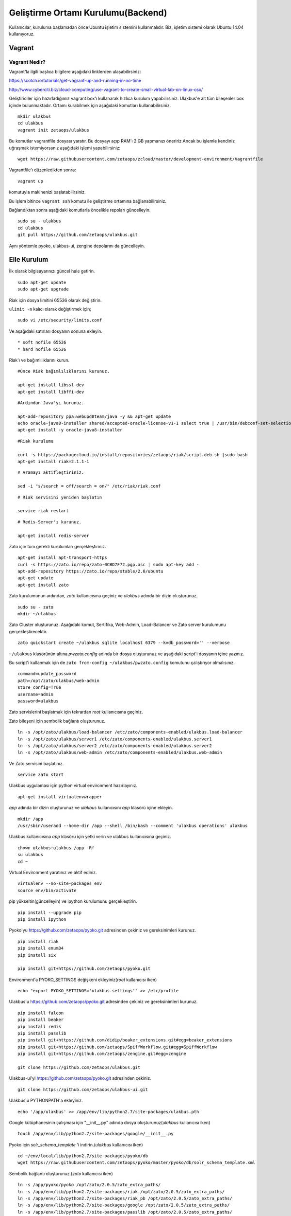 +++++++++++++++++++++++++++++++++++
Geliştirme Ortamı Kurulumu(Backend)
+++++++++++++++++++++++++++++++++++

Kullanıcılar, kuruluma başlamadan önce Ubuntu işletim sistemini kullanmalıdır. Biz, işletim sistemi olarak Ubuntu 14.04 kullanıyoruz.

===========
**Vagrant**
===========

Vagrant Nedir?
--------------

Vagrant'la ilgili başlıca bilgilere aşağıdaki linklerden ulaşabilirsiniz:

https://scotch.io/tutorials/get-vagrant-up-and-running-in-no-time

http://www.cyberciti.biz/cloud-computing/use-vagrant-to-create-small-virtual-lab-on-linux-osx/

Geliştiriciler için hazırladığımız vagrant box'ı kullanarak hızlıca kurulum yapabilirsiniz. Ulakbus'e ait tüm bileşenler box içinde bulunmaktadır. Ortamı kurabilmek için aşağıdaki komutları kullanabilirsiniz.

::

    mkdir ulakbus
    cd ulakbus
    vagrant init zetaops/ulakbus

Bu komutlar vagrantfile dosyası yaratır. Bu dosyayı açıp RAM'ı 2 GB yapmanızı öneririz.Ancak bu işlemle kendiniz uğraşmak istemiyorsanız aşağıdaki işlemi yapabilirsiniz:


::

    wget https://raw.githubusercontent.com/zetaops/zcloud/master/development-environment/Vagrantfile

Vagrantfile'ı düzenledikten sonra:


::

    vagrant up

komutuyla makinenizi başlatabilirsiniz.

Bu işlem bitince ``vagrant ssh`` komutu ile geliştirme ortamına bağlanabilirsiniz.

Bağlandıktan sonra aşağıdaki komutlarla öncelikle repoları güncelleyin.


::

     sudo su - ulakbus
     cd ulakbus
     git pull https://github.com/zetaops/ulakbus.git

Aynı yöntemle pyoko, ulakbus-ui, zengine depolarını da güncelleyin.

================
**Elle Kurulum**
================

İlk olarak bilgisayarınızı güncel hale getirin.

::

    sudo apt-get update
    sudo apt-get upgrade

Riak için dosya limitini 65536 olarak değiştirin.

``ulimit -n`` kalıcı olarak değiştirmek için;

::

    sudo vi /etc/security/limits.conf

Ve aşağıdaki satırları dosyanın sonuna ekleyin.

::

    * soft nofile 65536
    * hard nofile 65536

Riak'ı ve bağımlılıklarını kurun.


::

    #Önce Riak bağımlılıklarını kurunuz.

    apt-get install libssl-dev
    apt-get install libffi-dev

::

    #Ardından Java'yı kurunuz.

    apt-add-repository ppa:webupd8team/java -y && apt-get update
    echo oracle-java8-installer shared/accepted-oracle-license-v1-1 select true | /usr/bin/debconf-set-selections
    apt-get install -y oracle-java8-installer

::

    #Riak kurulumu

    curl -s https://packagecloud.io/install/repositories/zetaops/riak/script.deb.sh |sudo bash
    apt-get install riak=2.1.1-1


::


    # Aramayı aktifleştiriniz.

    sed -i "s/search = off/search = on/" /etc/riak/riak.conf

::

    # Riak servisini yeniden başlatın

    service riak restart

::

    # Redis-Server'ı kurunuz.

    apt-get install redis-server

Zato için tüm gerekli kurulumları gerçekleştiriniz.

::

    apt-get install apt-transport-https
    curl -s https://zato.io/repo/zato-0CBD7F72.pgp.asc | sudo apt-key add -
    apt-add-repository https://zato.io/repo/stable/2.0/ubuntu
    apt-get update
    apt-get install zato

Zato kurulumunun ardından, *zato* kullanıcısına geçiniz ve *ulakbus* adında bir dizin oluşturunuz.
::

    sudo su - zato
    mkdir ~/ulakbus

Zato Cluster oluşturunuz. Aşağıdaki komut, Sertifika, Web-Admin, Load-Balancer ve Zato server kurulumunu gerçekleştirecektir.

::

    zato quickstart create ~/ulakbus sqlite localhost 6379 --kvdb_password='' --verbose

``~/ulakbus`` klasörünün altına *pwzato.config* adında bir dosya oluşturunuz ve aşağıdaki script'i dosyanın içine yazınız.

Bu script'i kullanmak için de ``zato from-config ~/ulakbus/pwzato.config`` komutunu çalıştırıyor olmalısınız.

::

    command=update_password
    path=/opt/zato/ulakbus/web-admin
    store_config=True
    username=admin
    password=ulakbus

Zato servislerini başlatmak için tekrardan *root* kullanıcısına geçiniz.

Zato bileşeni için sembolik bağlantı oluşturunuz.

::

    ln -s /opt/zato/ulakbus/load-balancer /etc/zato/components-enabled/ulakbus.load-balancer
    ln -s /opt/zato/ulakbus/server1 /etc/zato/components-enabled/ulakbus.server1
    ln -s /opt/zato/ulakbus/server2 /etc/zato/components-enabled/ulakbus.server2
    ln -s /opt/zato/ulakbus/web-admin /etc/zato/components-enabled/ulakbus.web-admin

Ve Zato servisini başlatınız.

::

    service zato start

Ulakbus uygulaması için python virtual environment hazırlayınız.

::

    apt-get install virtualenvwrapper

*app* adında bir dizin oluşturunuz ve *ulakbus* kullanıcısını *app* klasörü içine ekleyin.


::

    mkdir /app
    /usr/sbin/useradd --home-dir /app --shell /bin/bash --comment 'ulakbus operations' ulakbus

Ulakbus kullanıcısına *app* klasörü için yetki verin ve ulakbus kullanıcısına geçiniz.

::

    chown ulakbus:ulakbus /app -Rf
    su ulakbus
    cd ~

Virtual Environment yaratınız ve aktif ediniz.

::

    virtualenv --no-site-packages env
    source env/bin/activate

pip yükseltin(güncelleyin) ve ipython kurulumunu gerçekleştirin.

::

    pip install --upgrade pip
    pip install ipython

Pyoko'yu https://github.com/zetaops/pyoko.git adresinden çekiniz ve gereksinimleri kurunuz.

::

    pip install riak
    pip install enum34
    pip install six

    pip install git+https://github.com/zetaops/pyoko.git

Environment'a PYOKO_SETTINGS değişkeni ekleyiniz(*root* kullanıcısı iken)

::

    echo "export PYOKO_SETTINGS='ulakbus.settings'" >> /etc/profile

Ulakbus'u https://github.com/zetaops/pyoko.git adresinden çekiniz ve gereksinimleri kurunuz.

::

    pip install falcon
    pip install beaker
    pip install redis
    pip install passlib
    pip install git+https://github.com/didip/beaker_extensions.git#egg=beaker_extensions
    pip install git+https://github.com/zetaops/SpiffWorkflow.git#egg=SpiffWorkflow
    pip install git+https://github.com/zetaops/zengine.git#egg=zengine

    git clone https://github.com/zetaops/ulakbus.git



Ulakbus-ui'yi https://github.com/zetaops/pyoko.git adresinden çekiniz.

::

    git clone https://github.com/zetaops/ulakbus-ui.git


Ulakbus'u PYTHONPATH'a ekleyiniz.

::

    echo '/app/ulakbus' >> /app/env/lib/python2.7/site-packages/ulakbus.pth


Google kütüphanesinin çalışması için "__init__.py" adında dosya oluşturunuz(*ulakbus* kullanıcısı iken)

::

    touch /app/env/lib/python2.7/site-packages/google/__init__.py


Pyoko için *solr_schema_template* 'i indirin.(*ulakbus* kullanıcısı iken)

::

    cd ~/env/local/lib/python2.7/site-packages/pyoko/db
    wget https://raw.githubusercontent.com/zetaops/pyoko/master/pyoko/db/solr_schema_template.xml


Sembolik bağlantı oluşturunuz.(*zato* kullanıcısı iken)

::

    ln -s /app/pyoko/pyoko /opt/zato/2.0.5/zato_extra_paths/
    ln -s /app/env/lib/python2.7/site-packages/riak /opt/zato/2.0.5/zato_extra_paths/
    ln -s /app/env/lib/python2.7/site-packages/riak_pb /opt/zato/2.0.5/zato_extra_paths/
    ln -s /app/env/lib/python2.7/site-packages/google /opt/zato/2.0.5/zato_extra_paths/
    ln -s /app/env/lib/python2.7/site-packages/passlib /opt/zato/2.0.5/zato_extra_paths/


Bucket-type türünde modeller oluşturunuz ve aktif ediniz.(*root* kullanıcısı iken)

::

    riak-admin bucket-type create models '{"props":{"last_write_wins":true, "allow_mult":false}}'
    riak-admin bucket-type activate models


Aşağıdaki komutlar yardımı ile şemaları güncelleyin.(*ulakbus* kullanıcısı iken)
::

    source env/bin/activate
    cd ~/ulakbus/ulakbus
    python manage.py update_schema --bucket all

Server'ı 8000(default) portunda çalıştırınız.

::

    python runserver.py --help
    usage: manage.py [-h]
                 {runserver,migrate,flush_model,update_permissions,create_user}
                 ...

    optional arguments:
    -h, --help            show this help message and exit

    Possible commands:
    {runserver,migrate,flush_model,update_permissions,create_user}
    runserver           Run the development server
    migrate             Creates/Updates SOLR schemas for given model(s)
    flush_model         REALLY DELETES the contents of buckets
    update_permissions  Syncs permissions with DB
    create_user         Creates a new user

Uygulamayı geliştirmeye devam etmek için http://www.ulakbus.org/wiki/zengine-ile-is-akisi-temelli-uygulama-gelistirme.html sayfasına göz atabilirsiniz.